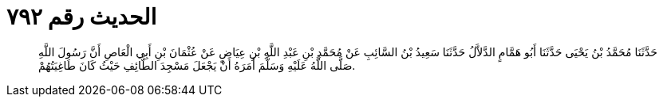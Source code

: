 
= الحديث رقم ٧٩٢

[quote.hadith]
حَدَّثَنَا مُحَمَّدُ بْنُ يَحْيَى حَدَّثَنَا أَبُو هَمَّامٍ الدَّلاَّلُ حَدَّثَنَا سَعِيدُ بْنُ السَّائِبِ عَنْ مُحَمَّدِ بْنِ عَبْدِ اللَّهِ بْنِ عِيَاضٍ عَنْ عُثْمَانَ بْنِ أَبِي الْعَاصِ أَنَّ رَسُولَ اللَّهِ صَلَّى اللَّهُ عَلَيْهِ وَسَلَّمَ أَمَرَهُ أَنْ يَجْعَلَ مَسْجِدَ الطَّائِفِ حَيْثُ كَانَ طَاغِيَتُهُمْ.